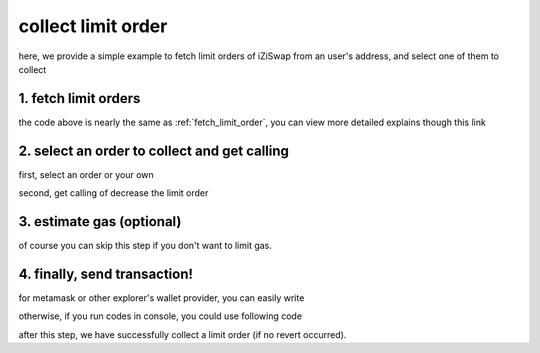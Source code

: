 .. _collect_limit_order:

collect limit order
================================

here, we provide a simple example to fetch limit orders of iZiSwap from an user's address, and select one of them to collect

1. fetch limit orders
---------------------

.. code-block:: typescript
    :linenos:

    const chain:BaseChain = initialChainTable[ChainId.BSC]
    const rpc = 'https://bsc-dataseed2.defibit.io/'
    const web3 = new Web3(new Web3.providers.HttpProvider(rpc))
    const account =  web3.eth.accounts.privateKeyToAccount(privateKey)

    const limitOrderAddress = '0x9Bf8399c9f5b777cbA2052F83E213ff59e51612B'
    const limitOrderManager = getLimitOrderManagerContract(limitOrderAddress, web3)


    const testAAddress = '0xCFD8A067e1fa03474e79Be646c5f6b6A27847399'
    const testBAddress = '0xAD1F11FBB288Cd13819cCB9397E59FAAB4Cdc16F'

    const testA = await fetchToken(testAAddress, chain, web3)
    const testB = await fetchToken(testBAddress, chain, web3)
    const fee = 2000 // 2000 means 0.2%

    // fetch limit order
    const {activeOrders, deactiveOrders} = await fetchLimitOrderOfAccount(
        chain, web3, limitOrderManager, '0xD0B1c02E8A6CA05c7737A3F4a0EEDe075fa4920C', [testA]
    )

the code above is nearly the same as :ref:`fetch_limit_order`, you can view more detailed explains though this link

2. select an order to collect and get calling
-------------------------------------------------------------

first, select an order or your own

.. code-block:: typescript
    :linenos:

    const activeOrderAt2 = activeOrders[2]

second, get calling of decrease the limit order

.. code-block:: typescript
    :linenos:

    const orderIdx = activeOrderAt2.idx
    const gasPrice = '5000000000'
    const params: CollectLimOrderParam = {
        orderIdx,
        tokenX: activeOrderAt2.tokenX,
        tokenY: activeOrderAt2.tokenY,
        collectDecAmount: activeOrderAt2.sellingDec,
        collectEarnAmount: '1'
    }
    // dec limit order of orderIdx
    const {collectLimitOrderCalling, options} = getCollectLimitOrderCall(
        limitOrderManager,
        account.address,
        chain,
        params,
        gasPrice
    )


3.  estimate gas (optional)
---------------------------
of course you can skip this step if you don't want to limit gas.

.. code-block:: typescript
    :linenos:

    const gasLimit = await collectLimitOrderCalling.estimateGas(options)

4. finally, send transaction!
------------------------------

for metamask or other explorer's wallet provider, you can easily write 

.. code-block:: typescript
    :linenos:

    await collectLimitOrderCalling.send({...options, gas: gasLimit})

otherwise, if you run codes in console, you could use following code

.. code-block:: typescript
    :linenos:

    const signedTx = await web3.eth.accounts.signTransaction(
        {
            ...options,
            to: limitOrderAddress,
            data: collectLimitOrderCalling.encodeABI(),
            gas: new BigNumber(gasLimit * 1.1).toFixed(0, 2),
        }, 
        privateKey
    )
    // nonce += 1;
    const tx = await web3.eth.sendSignedTransaction(signedTx.rawTransaction);

after this step, we have successfully collect a limit order (if no revert occurred).
